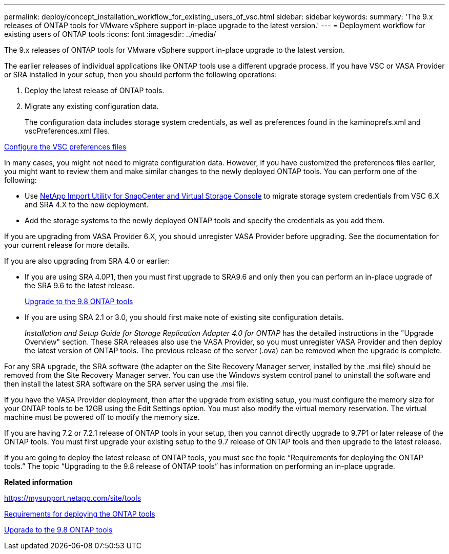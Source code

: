 ---
permalink: deploy/concept_installation_workflow_for_existing_users_of_vsc.html
sidebar: sidebar
keywords: 
summary: 'The 9.x releases of ONTAP tools for VMware vSphere support in-place upgrade to the latest version.'
---
= Deployment workflow for existing users of ONTAP tools
:icons: font
:imagesdir: ../media/

[.lead]
The 9.x releases of ONTAP tools for VMware vSphere support in-place upgrade to the latest version.

The earlier releases of individual applications like ONTAP tools use a different upgrade process. If you have VSC or VASA Provider or SRA installed in your setup, then you should perform the following operations:

. Deploy the latest release of ONTAP tools.
. Migrate any existing configuration data.
+
The configuration data includes storage system credentials, as well as preferences found in the kaminoprefs.xml and vscPreferences.xml files.

link:reference_configure_the_vsc_preferences_files.md#[Configure the VSC preferences files]

In many cases, you might not need to migrate configuration data. However, if you have customized the preferences files earlier, you might want to review them and make similar changes to the newly deployed ONTAP tools. You can perform one of the following:

* Use https://mysupport.netapp.com/tools/index.html[NetApp Import Utility for SnapCenter and Virtual Storage Console] to migrate storage system credentials from VSC 6.X and SRA 4.X to the new deployment.
* Add the storage systems to the newly deployed ONTAP tools and specify the credentials as you add them.

If you are upgrading from VASA Provider 6.X, you should unregister VASA Provider before upgrading. See the documentation for your current release for more details.

If you are also upgrading from SRA 4.0 or earlier:

* If you are using SRA 4.0P1, then you must first upgrade to SRA9.6 and only then you can perform an in-place upgrade of the SRA 9.6 to the latest release.
+
link:task_upgrading_to_the_9_7_1_virtual_appliance_for_vsc_vasa_provider_and_sra.md#[Upgrade to the 9.8 ONTAP tools]

* If you are using SRA 2.1 or 3.0, you should first make note of existing site configuration details.
+
_Installation and Setup Guide for Storage Replication Adapter 4.0 for ONTAP_ has the detailed instructions in the "Upgrade Overview" section. These SRA releases also use the VASA Provider, so you must unregister VASA Provider and then deploy the latest version of ONTAP tools. The previous release of the server (.ova) can be removed when the upgrade is complete.

For any SRA upgrade, the SRA software (the adapter on the Site Recovery Manager server, installed by the .msi file) should be removed from the Site Recovery Manager server. You can use the Windows system control panel to uninstall the software and then install the latest SRA software on the SRA server using the .msi file.

If you have the VASA Provider deployment, then after the upgrade from existing setup, you must configure the memory size for your ONTAP tools to be 12GB using the Edit Settings option. You must also modify the virtual memory reservation. The virtual machine must be powered off to modify the memory size.

If you are having 7.2 or 7.2.1 release of ONTAP tools in your setup, then you cannot directly upgrade to 9.7P1 or later release of the ONTAP tools. You must first upgrade your existing setup to the 9.7 release of ONTAP tools and then upgrade to the latest release.

If you are going to deploy the latest release of ONTAP tools, you must see the topic "`Requirements for deploying the ONTAP tools.`" The topic "`Upgrading to the 9.8 release of ONTAP tools`" has information on performing an in-place upgrade.

*Related information*

https://mysupport.netapp.com/site/tools

link:concept_requirements_for_deploying_the_virtual_appliance_for_vsc_vasa_provider_and_sra.md#[Requirements for deploying the ONTAP tools]

link:task_upgrading_to_the_9_7_1_virtual_appliance_for_vsc_vasa_provider_and_sra.md#[Upgrade to the 9.8 ONTAP tools]
